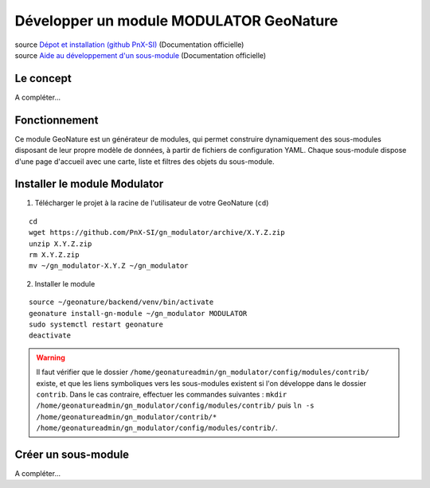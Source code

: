 Développer un module MODULATOR GeoNature
========================================

| source `Dépot et installation (github PnX-SI) <https://github.com/PnX-SI/gn_modulator>`_ (Documentation officielle)
| source `Aide au développement d'un sous-module <https://github.com/PnX-SI/gn_modulator/blob/main/doc/creation_module.md>`_ (Documentation officielle)

----------
Le concept
----------

A compléter...

--------------
Fonctionnement
--------------

Ce module GeoNature est un générateur de modules, qui permet construire dynamiquement des sous-modules disposant de leur propre modèle de données, à partir de fichiers de configuration YAML.
Chaque sous-module dispose d'une page d'accueil avec une carte, liste et filtres des objets du sous-module.

-----------------------------
Installer le module Modulator
-----------------------------

1. Télécharger le projet à la racine de l'utilisateur de votre GeoNature (``cd``)

::

    cd
    wget https://github.com/PnX-SI/gn_modulator/archive/X.Y.Z.zip
    unzip X.Y.Z.zip
    rm X.Y.Z.zip
    mv ~/gn_modulator-X.Y.Z ~/gn_modulator

2. Installer le module

::
    
    source ~/geonature/backend/venv/bin/activate
    geonature install-gn-module ~/gn_modulator MODULATOR
    sudo systemctl restart geonature
    deactivate

.. WARNING::

    Il faut vérifier que le dossier ``/home/geonatureadmin/gn_modulator/config/modules/contrib/`` existe, et que les liens symboliques vers les sous-modules existent si l'on développe dans le dossier ``contrib``.
    Dans le cas contraire, effectuer les commandes suivantes : ``mkdir /home/geonatureadmin/gn_modulator/config/modules/contrib/`` puis ``ln -s /home/geonatureadmin/gn_modulator/contrib/* /home/geonatureadmin/gn_modulator/config/modules/contrib/``.

--------------------
Créer un sous-module
--------------------

A compléter...
